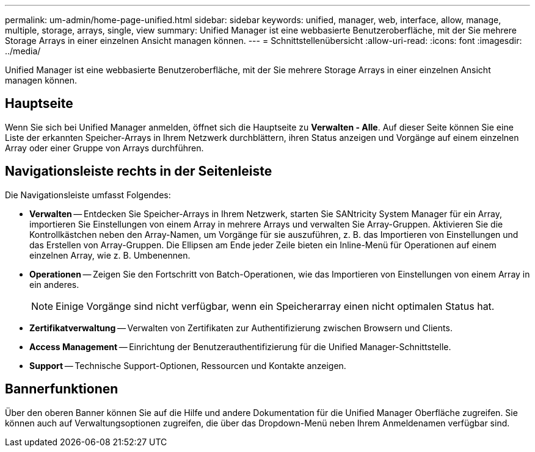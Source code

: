 ---
permalink: um-admin/home-page-unified.html 
sidebar: sidebar 
keywords: unified, manager, web, interface, allow, manage, multiple, storage, arrays, single, view 
summary: Unified Manager ist eine webbasierte Benutzeroberfläche, mit der Sie mehrere Storage Arrays in einer einzelnen Ansicht managen können. 
---
= Schnittstellenübersicht
:allow-uri-read: 
:icons: font
:imagesdir: ../media/


[role="lead"]
Unified Manager ist eine webbasierte Benutzeroberfläche, mit der Sie mehrere Storage Arrays in einer einzelnen Ansicht managen können.



== Hauptseite

Wenn Sie sich bei Unified Manager anmelden, öffnet sich die Hauptseite zu *Verwalten - Alle*. Auf dieser Seite können Sie eine Liste der erkannten Speicher-Arrays in Ihrem Netzwerk durchblättern, ihren Status anzeigen und Vorgänge auf einem einzelnen Array oder einer Gruppe von Arrays durchführen.



== Navigationsleiste rechts in der Seitenleiste

Die Navigationsleiste umfasst Folgendes:

* *Verwalten* -- Entdecken Sie Speicher-Arrays in Ihrem Netzwerk, starten Sie SANtricity System Manager für ein Array, importieren Sie Einstellungen von einem Array in mehrere Arrays und verwalten Sie Array-Gruppen. Aktivieren Sie die Kontrollkästchen neben den Array-Namen, um Vorgänge für sie auszuführen, z. B. das Importieren von Einstellungen und das Erstellen von Array-Gruppen. Die Ellipsen am Ende jeder Zeile bieten ein Inline-Menü für Operationen auf einem einzelnen Array, wie z. B. Umbenennen.
* *Operationen* -- Zeigen Sie den Fortschritt von Batch-Operationen, wie das Importieren von Einstellungen von einem Array in ein anderes.
+
[NOTE]
====
Einige Vorgänge sind nicht verfügbar, wenn ein Speicherarray einen nicht optimalen Status hat.

====
* *Zertifikatverwaltung* -- Verwalten von Zertifikaten zur Authentifizierung zwischen Browsern und Clients.
* *Access Management* -- Einrichtung der Benutzerauthentifizierung für die Unified Manager-Schnittstelle.
* *Support* -- Technische Support-Optionen, Ressourcen und Kontakte anzeigen.




== Bannerfunktionen

Über den oberen Banner können Sie auf die Hilfe und andere Dokumentation für die Unified Manager Oberfläche zugreifen. Sie können auch auf Verwaltungsoptionen zugreifen, die über das Dropdown-Menü neben Ihrem Anmeldenamen verfügbar sind.
